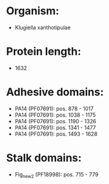 * Organism:
- Klugiella xanthotipulae
* Protein length:
- 1632
* Adhesive domains:
- PA14 (PF07691): pos. 878 - 1017
- PA14 (PF07691): pos. 1038 - 1175
- PA14 (PF07691): pos. 1190 - 1326
- PA14 (PF07691): pos. 1341 - 1477
- PA14 (PF07691): pos. 1493 - 1628
* Stalk domains:
- Flg_new_2 (PF18998): pos. 715 - 779

